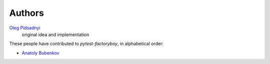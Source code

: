 Authors
=======

`Oleg Pidsadnyi <oleg.pidsadnyi@gmail.com>`_
    original idea and implementation

These people have contributed to `pytest-factoryboy`, in alphabetical order:

* `Anatoly Bubenkov <bubenkoff@gmail.com>`_
